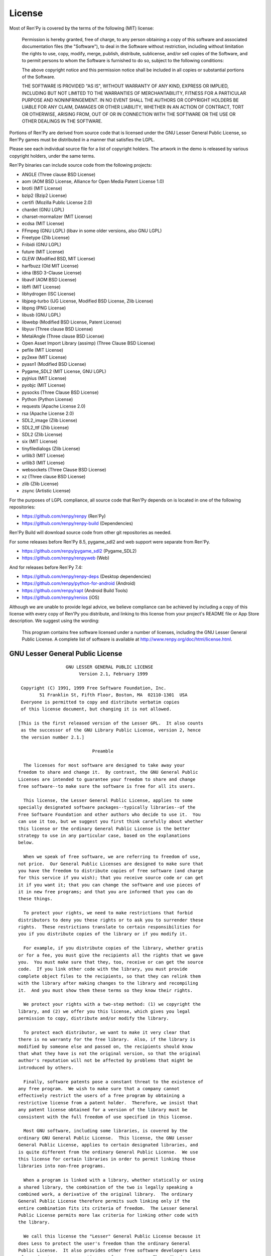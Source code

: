 .. highlight:: none

=======
License
=======

Most of Ren'Py is covered by the terms of the following (MIT) license:

    Permission is hereby granted, free of charge, to any person
    obtaining a copy of this software and associated documentation files
    (the "Software"), to deal in the Software without restriction,
    including without limitation the rights to use, copy, modify, merge,
    publish, distribute, sublicense, and/or sell copies of the Software,
    and to permit persons to whom the Software is furnished to do so,
    subject to the following conditions:

    The above copyright notice and this permission notice shall be
    included in all copies or substantial portions of the Software.

    THE SOFTWARE IS PROVIDED "AS IS", WITHOUT WARRANTY OF ANY KIND,
    EXPRESS OR IMPLIED, INCLUDING BUT NOT LIMITED TO THE WARRANTIES OF
    MERCHANTABILITY, FITNESS FOR A PARTICULAR PURPOSE AND
    NONINFRINGEMENT. IN NO EVENT SHALL THE AUTHORS OR COPYRIGHT HOLDERS BE
    LIABLE FOR ANY CLAIM, DAMAGES OR OTHER LIABILITY, WHETHER IN AN ACTION
    OF CONTRACT, TORT OR OTHERWISE, ARISING FROM, OUT OF OR IN CONNECTION
    WITH THE SOFTWARE OR THE USE OR OTHER DEALINGS IN THE SOFTWARE.

Portions of Ren'Py are derived from source code that is licensed under the
GNU Lesser General Public License, so Ren'Py games must be distributed in a
manner that satisfies the LGPL.

Please see each individual source file for a list of copyright
holders. The artwork in the demo is released by various copyright
holders, under the same terms.

Ren'Py binaries can include source code from the following projects:

* ANGLE (Three clause BSD License)
* aom (AOM BSD License, Alliance for Open Media Patent License 1.0)
* brotli (MIT License)
* bzip2 (Bzip2 License)
* certifi (Mozilla Public License 2.0)
* chardet (GNU LGPL)
* charset-mormalizer (MIT License)
* ecdsa (MIT License)
* FFmpeg (GNU LGPL) (libav in some older versions, also GNU LGPL)
* Freetype (Zlib License)
* Fribidi (GNU LGPL)
* future (MIT License)
* GLEW (Modified BSD, MIT License)
* harfbuzz (Old MIT License)
* idna (BSD 3-Clause License)
* libavif (AOM BSD License)
* libffi (MIT License)
* libhydrogen (ISC License)
* libjpeg-turbo (IJG License, Modified BSD License, Zlib License)
* libpng (PNG License)
* libusb (GNU LGPL)
* libwebp (Modified BSD License, Patent License)
* libyuv (Three clause BSD License)
* MetalAngle (Three clause BSD License)
* Open Asset Import Library (assimp) (Three Clause BSD License)
* pefile (MIT License)
* py2exe (MIT License)
* pyasn1 (Modified BSD License)
* Pygame_SDL2 (MIT License, GNU LGPL)
* pyjnius (MIT License)
* pyobjc (MIT License)
* pysocks (Three Clause BSD License)
* Python (Python License)
* requests (Apache License 2.0)
* rsa (Apache License 2.0)
* SDL2_image (Zlib License)
* SDL2_ttf (Zlib License)
* SDL2 (Zlib License)
* six (MIT License)
* tinyfiledialogs (Zlib License)
* urllib3 (MIT License)
* urllib3 (MIT License)
* websockets (Three Clause BSD License)
* xz (Three clause BSD License)
* zlib (Zlib License)
* zsync (Artistic License)

For the purposes of LGPL compliance, all source code that Ren'Py depends
on is located in one of the following repositories:

* https://github.com/renpy/renpy (Ren'Py)
* https://github.com/renpy/renpy-build (Dependencies)

Ren'Py Build will download source code from other git repositories
as needed.

For some releases before Ren'Py 8.5, pygame_sdl2 and web support were
separate from Ren'Py.

* https://github.com/renpy/pygame_sdl2 (Pygame_SDL2)
* https://github.com/renpy/renpyweb (Web)

And for releases before Ren'Py 7.4:

* https://github.com/renpy/renpy-deps (Desktop dependencies)
* https://github.com/renpy/python-for-android (Android)
* https://github.com/renpy/rapt (Android Build Tools)
* https://github.com/renpy/renios (iOS)

Although we are unable to provide legal advice, we believe compliance can be
achieved by including a copy of this license with every copy of Ren'Py you
distribute, and linking to this license from your project's README file or
App Store description. We suggest using the wording:

    This program contains free software licensed under a number of licenses,
    including the GNU Lesser General Public License. A complete list of software
    is available at http://www.renpy.org/doc/html/license.html.


GNU Lesser General Public License
=================================

::

                   GNU LESSER GENERAL PUBLIC LICENSE
                        Version 2.1, February 1999

  Copyright (C) 1991, 1999 Free Software Foundation, Inc.
         51 Franklin St, Fifth Floor, Boston, MA  02110-1301  USA
  Everyone is permitted to copy and distribute verbatim copies
  of this license document, but changing it is not allowed.

 [This is the first released version of the Lesser GPL.  It also counts
  as the successor of the GNU Library Public License, version 2, hence
  the version number 2.1.]

                             Preamble

   The licenses for most software are designed to take away your
 freedom to share and change it.  By contrast, the GNU General Public
 Licenses are intended to guarantee your freedom to share and change
 free software--to make sure the software is free for all its users.

   This license, the Lesser General Public License, applies to some
 specially designated software packages--typically libraries--of the
 Free Software Foundation and other authors who decide to use it.  You
 can use it too, but we suggest you first think carefully about whether
 this license or the ordinary General Public License is the better
 strategy to use in any particular case, based on the explanations
 below.

   When we speak of free software, we are referring to freedom of use,
 not price.  Our General Public Licenses are designed to make sure that
 you have the freedom to distribute copies of free software (and charge
 for this service if you wish); that you receive source code or can get
 it if you want it; that you can change the software and use pieces of
 it in new free programs; and that you are informed that you can do
 these things.

   To protect your rights, we need to make restrictions that forbid
 distributors to deny you these rights or to ask you to surrender these
 rights.  These restrictions translate to certain responsibilities for
 you if you distribute copies of the library or if you modify it.

   For example, if you distribute copies of the library, whether gratis
 or for a fee, you must give the recipients all the rights that we gave
 you.  You must make sure that they, too, receive or can get the source
 code.  If you link other code with the library, you must provide
 complete object files to the recipients, so that they can relink them
 with the library after making changes to the library and recompiling
 it.  And you must show them these terms so they know their rights.

   We protect your rights with a two-step method: (1) we copyright the
 library, and (2) we offer you this license, which gives you legal
 permission to copy, distribute and/or modify the library.

   To protect each distributor, we want to make it very clear that
 there is no warranty for the free library.  Also, if the library is
 modified by someone else and passed on, the recipients should know
 that what they have is not the original version, so that the original
 author's reputation will not be affected by problems that might be
 introduced by others.

   Finally, software patents pose a constant threat to the existence of
 any free program.  We wish to make sure that a company cannot
 effectively restrict the users of a free program by obtaining a
 restrictive license from a patent holder.  Therefore, we insist that
 any patent license obtained for a version of the library must be
 consistent with the full freedom of use specified in this license.

   Most GNU software, including some libraries, is covered by the
 ordinary GNU General Public License.  This license, the GNU Lesser
 General Public License, applies to certain designated libraries, and
 is quite different from the ordinary General Public License.  We use
 this license for certain libraries in order to permit linking those
 libraries into non-free programs.

   When a program is linked with a library, whether statically or using
 a shared library, the combination of the two is legally speaking a
 combined work, a derivative of the original library.  The ordinary
 General Public License therefore permits such linking only if the
 entire combination fits its criteria of freedom.  The Lesser General
 Public License permits more lax criteria for linking other code with
 the library.

   We call this license the "Lesser" General Public License because it
 does Less to protect the user's freedom than the ordinary General
 Public License.  It also provides other free software developers Less
 of an advantage over competing non-free programs.  These disadvantages
 are the reason we use the ordinary General Public License for many
 libraries.  However, the Lesser license provides advantages in certain
 special circumstances.

   For example, on rare occasions, there may be a special need to
 encourage the widest possible use of a certain library, so that it
 becomes a de-facto standard.  To achieve this, non-free programs must
 be allowed to use the library.  A more frequent case is that a free
 library does the same job as widely used non-free libraries.  In this
 case, there is little to gain by limiting the free library to free
 software only, so we use the Lesser General Public License.

   In other cases, permission to use a particular library in non-free
 programs enables a greater number of people to use a large body of
 free software.  For example, permission to use the GNU C Library in
 non-free programs enables many more people to use the whole GNU
 operating system, as well as its variant, the GNU/Linux operating
 system.

   Although the Lesser General Public License is Less protective of the
 users' freedom, it does ensure that the user of a program that is
 linked with the Library has the freedom and the wherewithal to run
 that program using a modified version of the Library.

   The precise terms and conditions for copying, distribution and
 modification follow.  Pay close attention to the difference between a
 "work based on the library" and a "work that uses the library".  The
 former contains code derived from the library, whereas the latter must
 be combined with the library in order to run.

                   GNU LESSER GENERAL PUBLIC LICENSE
    TERMS AND CONDITIONS FOR COPYING, DISTRIBUTION AND MODIFICATION

   1. This License Agreement applies to any software library or other
 program which contains a notice placed by the copyright holder or
 other authorized party saying it may be distributed under the terms of
 this Lesser General Public License (also called "this License").
 Each licensee is addressed as "you".

   A "library" means a collection of software functions and/or data
 prepared so as to be conveniently linked with application programs
 (which use some of those functions and data) to form executables.

   The "Library", below, refers to any such software library or work
 which has been distributed under these terms.  A "work based on the
 Library" means either the Library or any derivative work under
 copyright law: that is to say, a work containing the Library or a
 portion of it, either verbatim or with modifications and/or translated
 straightforwardly into another language.  (Hereinafter, translation is
 included without limitation in the term "modification".)

   "Source code" for a work means the preferred form of the work for
 making modifications to it.  For a library, complete source code means
 all the source code for all modules it contains, plus any associated
 interface definition files, plus the scripts used to control
 compilation and installation of the library.

   Activities other than copying, distribution and modification are not
 covered by this License; they are outside its scope.  The act of
 running a program using the Library is not restricted, and output from
 such a program is covered only if its contents constitute a work based
 on the Library (independent of the use of the Library in a tool for
 writing it).  Whether that is true depends on what the Library does
 and what the program that uses the Library does.

   1. You may copy and distribute verbatim copies of the Library's
 complete source code as you receive it, in any medium, provided that
 you conspicuously and appropriately publish on each copy an
 appropriate copyright notice and disclaimer of warranty; keep intact
 all the notices that refer to this License and to the absence of any
 warranty; and distribute a copy of this License along with the
 Library.

   You may charge a fee for the physical act of transferring a copy,
 and you may at your option offer warranty protection in exchange for a
 fee.

   1. You may modify your copy or copies of the Library or any portion
 of it, thus forming a work based on the Library, and copy and
 distribute such modifications or work under the terms of Section 1
 above, provided that you also meet all of these conditions:

     a) The modified work must itself be a software library.

     b) You must cause the files modified to carry prominent notices
     stating that you changed the files and the date of any change.

     c) You must cause the whole of the work to be licensed at no
     charge to all third parties under the terms of this License.

     d) If a facility in the modified Library refers to a function or a
     table of data to be supplied by an application program that uses
     the facility, other than as an argument passed when the facility
     is invoked, then you must make a good faith effort to ensure that,
     in the event an application does not supply such function or
     table, the facility still operates, and performs whatever part of
     its purpose remains meaningful.

     (For example, a function in a library to compute square roots has
     a purpose that is entirely well-defined independent of the
     application.  Therefore, Subsection 2d requires that any
     application-supplied function or table used by this function must
     be optional: if the application does not supply it, the square
     root function must still compute square roots.)

 These requirements apply to the modified work as a whole.  If
 identifiable sections of that work are not derived from the Library,
 and can be reasonably considered independent and separate works in
 themselves, then this License, and its terms, do not apply to those
 sections when you distribute them as separate works.  But when you
 distribute the same sections as part of a whole which is a work based
 on the Library, the distribution of the whole must be on the terms of
 this License, whose permissions for other licensees extend to the
 entire whole, and thus to each and every part regardless of who wrote
 it.

 Thus, it is not the intent of this section to claim rights or contest
 your rights to work written entirely by you; rather, the intent is to
 exercise the right to control the distribution of derivative or
 collective works based on the Library.

 In addition, mere aggregation of another work not based on the Library
 with the Library (or with a work based on the Library) on a volume of
 a storage or distribution medium does not bring the other work under
 the scope of this License.

   3. You may opt to apply the terms of the ordinary GNU General Public
 License instead of this License to a given copy of the Library.  To do
 this, you must alter all the notices that refer to this License, so
 that they refer to the ordinary GNU General Public License, version 2,
 instead of to this License.  (If a newer version than version 2 of the
 ordinary GNU General Public License has appeared, then you can specify
 that version instead if you wish.)  Do not make any other change in
 these notices.

   Once this change is made in a given copy, it is irreversible for
 that copy, so the ordinary GNU General Public License applies to all
 subsequent copies and derivative works made from that copy.

   This option is useful when you wish to copy part of the code of
 the Library into a program that is not a library.

   4. You may copy and distribute the Library (or a portion or
 derivative of it, under Section 2) in object code or executable form
 under the terms of Sections 1 and 2 above provided that you accompany
 it with the complete corresponding machine-readable source code, which
 must be distributed under the terms of Sections 1 and 2 above on a
 medium customarily used for software interchange.

   If distribution of object code is made by offering access to copy
 from a designated place, then offering equivalent access to copy the
 source code from the same place satisfies the requirement to
 distribute the source code, even though third parties are not
 compelled to copy the source along with the object code.

   5. A program that contains no derivative of any portion of the
 Library, but is designed to work with the Library by being compiled or
 linked with it, is called a "work that uses the Library".  Such a
 work, in isolation, is not a derivative work of the Library, and
 therefore falls outside the scope of this License.

   However, linking a "work that uses the Library" with the Library
 creates an executable that is a derivative of the Library (because it
 contains portions of the Library), rather than a "work that uses the
 library".  The executable is therefore covered by this License.
 Section 6 states terms for distribution of such executables.

   When a "work that uses the Library" uses material from a header file
 that is part of the Library, the object code for the work may be a
 derivative work of the Library even though the source code is not.
 Whether this is true is especially significant if the work can be
 linked without the Library, or if the work is itself a library.  The
 threshold for this to be true is not precisely defined by law.

   If such an object file uses only numerical parameters, data
 structure layouts and accessors, and small macros and small inline
 functions (ten lines or less in length), then the use of the object
 file is unrestricted, regardless of whether it is legally a derivative
 work.  (Executables containing this object code plus portions of the
 Library will still fall under Section 6.)

   Otherwise, if the work is a derivative of the Library, you may
 distribute the object code for the work under the terms of Section 6.
 Any executables containing that work also fall under Section 6,
 whether or not they are linked directly with the Library itself.

   6. As an exception to the Sections above, you may also combine or
 link a "work that uses the Library" with the Library to produce a
 work containing portions of the Library, and distribute that work
 under terms of your choice, provided that the terms permit
 modification of the work for the customer's own use and reverse
 engineering for debugging such modifications.

   You must give prominent notice with each copy of the work that the
 Library is used in it and that the Library and its use are covered by
 this License.  You must supply a copy of this License.  If the work
 during execution displays copyright notices, you must include the
 copyright notice for the Library among them, as well as a reference
 directing the user to the copy of this License.  Also, you must do one
 of these things:

     a) Accompany the work with the complete corresponding
     machine-readable source code for the Library including whatever
     changes were used in the work (which must be distributed under
     Sections 1 and 2 above); and, if the work is an executable linked
     with the Library, with the complete machine-readable "work that
     uses the Library", as object code and/or source code, so that the
     user can modify the Library and then relink to produce a modified
     executable containing the modified Library.  (It is understood
     that the user who changes the contents of definitions files in the
     Library will not necessarily be able to recompile the application
     to use the modified definitions.)

     b) Use a suitable shared library mechanism for linking with the
     Library.  A suitable mechanism is one that (1) uses at run time a
     copy of the library already present on the user's computer system,
     rather than copying library functions into the executable, and (2)
     will operate properly with a modified version of the library, if
     the user installs one, as long as the modified version is
     interface-compatible with the version that the work was made with.

     c) Accompany the work with a written offer, valid for at least
     three years, to give the same user the materials specified in
     Subsection 6a, above, for a charge no more than the cost of
     performing this distribution.

     d) If distribution of the work is made by offering access to copy
     from a designated place, offer equivalent access to copy the above
     specified materials from the same place.

     e) Verify that the user has already received a copy of these
     materials or that you have already sent this user a copy.

   For an executable, the required form of the "work that uses the
 Library" must include any data and utility programs needed for
 reproducing the executable from it.  However, as a special exception,
 the materials to be distributed need not include anything that is
 normally distributed (in either source or binary form) with the major
 components (compiler, kernel, and so on) of the operating system on
 which the executable runs, unless that component itself accompanies
 the executable.

   It may happen that this requirement contradicts the license
 restrictions of other proprietary libraries that do not normally
 accompany the operating system.  Such a contradiction means you cannot
 use both them and the Library together in an executable that you
 distribute.

   7. You may place library facilities that are a work based on the
 Library side-by-side in a single library together with other library
 facilities not covered by this License, and distribute such a combined
 library, provided that the separate distribution of the work based on
 the Library and of the other library facilities is otherwise
 permitted, and provided that you do these two things:

     a) Accompany the combined library with a copy of the same work
     based on the Library, uncombined with any other library
     facilities.  This must be distributed under the terms of the
     Sections above.

     b) Give prominent notice with the combined library of the fact
     that part of it is a work based on the Library, and explaining
     where to find the accompanying uncombined form of the same work.

   8. You may not copy, modify, sublicense, link with, or distribute
 the Library except as expressly provided under this License.  Any
 attempt otherwise to copy, modify, sublicense, link with, or
 distribute the Library is void, and will automatically terminate your
 rights under this License.  However, parties who have received copies,
 or rights, from you under this License will not have their licenses
 terminated so long as such parties remain in full compliance.

   9. You are not required to accept this License, since you have not
 signed it.  However, nothing else grants you permission to modify or
 distribute the Library or its derivative works.  These actions are
 prohibited by law if you do not accept this License.  Therefore, by
 modifying or distributing the Library (or any work based on the
 Library), you indicate your acceptance of this License to do so, and
 all its terms and conditions for copying, distributing or modifying
 the Library or works based on it.

   10. Each time you redistribute the Library (or any work based on the
 Library), the recipient automatically receives a license from the
 original licensor to copy, distribute, link with or modify the Library
 subject to these terms and conditions.  You may not impose any further
 restrictions on the recipients' exercise of the rights granted herein.
 You are not responsible for enforcing compliance by third parties with
 this License.

   11. If, as a consequence of a court judgment or allegation of patent
 infringement or for any other reason (not limited to patent issues),
 conditions are imposed on you (whether by court order, agreement or
 otherwise) that contradict the conditions of this License, they do not
 excuse you from the conditions of this License.  If you cannot
 distribute so as to satisfy simultaneously your obligations under this
 License and any other pertinent obligations, then as a consequence you
 may not distribute the Library at all.  For example, if a patent
 license would not permit royalty-free redistribution of the Library by
 all those who receive copies directly or indirectly through you, then
 the only way you could satisfy both it and this License would be to
 refrain entirely from distribution of the Library.

 If any portion of this section is held invalid or unenforceable under
 any particular circumstance, the balance of the section is intended to
 apply, and the section as a whole is intended to apply in other
 circumstances.

 It is not the purpose of this section to induce you to infringe any
 patents or other property right claims or to contest validity of any
 such claims; this section has the sole purpose of protecting the
 integrity of the free software distribution system which is
 implemented by public license practices.  Many people have made
 generous contributions to the wide range of software distributed
 through that system in reliance on consistent application of that
 system; it is up to the author/donor to decide if he or she is willing
 to distribute software through any other system and a licensee cannot
 impose that choice.

 This section is intended to make thoroughly clear what is believed to
 be a consequence of the rest of this License.

   12. If the distribution and/or use of the Library is restricted in
 certain countries either by patents or by copyrighted interfaces, the
 original copyright holder who places the Library under this License
 may add an explicit geographical distribution limitation excluding those
 countries, so that distribution is permitted only in or among
 countries not thus excluded.  In such case, this License incorporates
 the limitation as if written in the body of this License.

   13. The Free Software Foundation may publish revised and/or new
 versions of the Lesser General Public License from time to time.
 Such new versions will be similar in spirit to the present version,
 but may differ in detail to address new problems or concerns.

 Each version is given a distinguishing version number.  If the Library
 specifies a version number of this License which applies to it and
 "any later version", you have the option of following the terms and
 conditions either of that version or of any later version published by
 the Free Software Foundation.  If the Library does not specify a
 license version number, you may choose any version ever published by
 the Free Software Foundation.

   14. If you wish to incorporate parts of the Library into other free
 programs whose distribution conditions are incompatible with these,
 write to the author to ask for permission.  For software which is
 copyrighted by the Free Software Foundation, write to the Free
 Software Foundation; we sometimes make exceptions for this.  Our
 decision will be guided by the two goals of preserving the free status
 of all derivatives of our free software and of promoting the sharing
 and reuse of software generally.

                             NO WARRANTY

   15. BECAUSE THE LIBRARY IS LICENSED FREE OF CHARGE, THERE IS NO
 WARRANTY FOR THE LIBRARY, TO THE EXTENT PERMITTED BY APPLICABLE LAW.
 EXCEPT WHEN OTHERWISE STATED IN WRITING THE COPYRIGHT HOLDERS AND/OR
 OTHER PARTIES PROVIDE THE LIBRARY "AS IS" WITHOUT WARRANTY OF ANY
 KIND, EITHER EXPRESSED OR IMPLIED, INCLUDING, BUT NOT LIMITED TO, THE
 IMPLIED WARRANTIES OF MERCHANTABILITY AND FITNESS FOR A PARTICULAR
 PURPOSE.  THE ENTIRE RISK AS TO THE QUALITY AND PERFORMANCE OF THE
 LIBRARY IS WITH YOU.  SHOULD THE LIBRARY PROVE DEFECTIVE, YOU ASSUME
 THE COST OF ALL NECESSARY SERVICING, REPAIR OR CORRECTION.

   16. IN NO EVENT UNLESS REQUIRED BY APPLICABLE LAW OR AGREED TO IN
 WRITING WILL ANY COPYRIGHT HOLDER, OR ANY OTHER PARTY WHO MAY MODIFY
 AND/OR REDISTRIBUTE THE LIBRARY AS PERMITTED ABOVE, BE LIABLE TO YOU
 FOR DAMAGES, INCLUDING ANY GENERAL, SPECIAL, INCIDENTAL OR
 CONSEQUENTIAL DAMAGES ARISING OUT OF THE USE OR INABILITY TO USE THE
 LIBRARY (INCLUDING BUT NOT LIMITED TO LOSS OF DATA OR DATA BEING
 RENDERED INACCURATE OR LOSSES SUSTAINED BY YOU OR THIRD PARTIES OR A
 FAILURE OF THE LIBRARY TO OPERATE WITH ANY OTHER SOFTWARE), EVEN IF
 SUCH HOLDER OR OTHER PARTY HAS BEEN ADVISED OF THE POSSIBILITY OF SUCH
 DAMAGES.

                      END OF TERMS AND CONDITIONS

            How to Apply These Terms to Your New Libraries

   If you develop a new library, and you want it to be of the greatest
 possible use to the public, we recommend making it free software that
 everyone can redistribute and change.  You can do so by permitting
 redistribution under these terms (or, alternatively, under the terms
 of the ordinary General Public License).

   To apply these terms, attach the following notices to the library.
 It is safest to attach them to the start of each source file to most
 effectively convey the exclusion of warranty; and each file should
 have at least the "copyright" line and a pointer to where the full
 notice is found.


     <one line to give the library's name and a brief idea of what it does.>
     Copyright (C) <year>  <name of author>

     This library is free software; you can redistribute it and/or
     modify it under the terms of the GNU Lesser General Public
     License as published by the Free Software Foundation; either
     version 2.1 of the License, or (at your option) any later version.

     This library is distributed in the hope that it will be useful,
     but WITHOUT ANY WARRANTY; without even the implied warranty of
     MERCHANTABILITY or FITNESS FOR A PARTICULAR PURPOSE.  See the GNU
     Lesser General Public License for more details.

     You should have received a copy of the GNU Lesser General Public
     License along with this library; if not, write to the Free Software
     Foundation, Inc., 51 Franklin St, Fifth Floor, Boston, MA  02110-1301  USA

 Also add information on how to contact you by electronic and paper mail.

 You should also get your employer (if you work as a programmer) or
 your school, if any, to sign a "copyright disclaimer" for the library,
 if necessary.  Here is a sample; alter the names:

   Yoyodyne, Inc., hereby disclaims all copyright interest in the
   library `Frob' (a library for tweaking knobs) written by James
   Random Hacker.

   <signature of Ty Coon>, 1 April 1990
   Ty Coon, President of Vice

 That's all there is to it!


Python License
==============

::

 1. This LICENSE AGREEMENT is between the Python Software Foundation
 ("PSF"), and the Individual or Organization ("Licensee") accessing and
 otherwise using Python 2.3 software in source or binary form and its
 associated documentation.

 2. Subject to the terms and conditions of this License Agreement, PSF
 hereby grants Licensee a nonexclusive, royalty-free, world-wide
 license to reproduce, analyze, test, perform and/or display publicly,
 prepare derivative works, distribute, and otherwise use Python 2.3
 alone or in any derivative version, provided, however, that PSF's
 License Agreement and PSF's notice of copyright, i.e., "Copyright (c)
 2001, 2002 Python Software Foundation; All Rights Reserved" are
 retained in Python 2.3 alone or in any derivative version prepared by
 Licensee.

 3. In the event Licensee prepares a derivative work that is based on
 or incorporates Python 2.3 or any part thereof, and wants to make
 the derivative work available to others as provided herein, then
 Licensee hereby agrees to include in any such work a brief summary of
 the changes made to Python 2.3.

 4. PSF is making Python 2.3 available to Licensee on an "AS IS"
 basis.  PSF MAKES NO REPRESENTATIONS OR WARRANTIES, EXPRESS OR
 IMPLIED.  BY WAY OF EXAMPLE, BUT NOT LIMITATION, PSF MAKES NO AND
 DISCLAIMS ANY REPRESENTATION OR WARRANTY OF MERCHANTABILITY OR FITNESS
 FOR ANY PARTICULAR PURPOSE OR THAT THE USE OF PYTHON 2.3 WILL NOT
 INFRINGE ANY THIRD PARTY RIGHTS.

 5. PSF SHALL NOT BE LIABLE TO LICENSEE OR ANY OTHER USERS OF PYTHON
 2.3 FOR ANY INCIDENTAL, SPECIAL, OR CONSEQUENTIAL DAMAGES OR LOSS AS
 A RESULT OF MODIFYING, DISTRIBUTING, OR OTHERWISE USING PYTHON 2.3,
 OR ANY DERIVATIVE THEREOF, EVEN IF ADVISED OF THE POSSIBILITY THEREOF.

 6. This License Agreement will automatically terminate upon a material
 breach of its terms and conditions.

 7. Nothing in this License Agreement shall be deemed to create any
 relationship of agency, partnership, or joint venture between PSF and
 Licensee.  This License Agreement does not grant permission to use PSF
 trademarks or trade name in a trademark sense to endorse or promote
 products or services of Licensee, or any third party.

 8. By copying, installing or otherwise using Python 2.3, Licensee
 agrees to be bound by the terms and conditions of this License
 Agreement.

Jpeg License
============

::

 In plain English:

 1. We don't promise that this software works.  (But if you find any bugs,
    please let us know!)
 2. You can use this software for whatever you want.  You don't have to pay us.
 3. You may not pretend that you wrote this software.  If you use it in a
    program, you must acknowledge somewhere in your documentation that
    you've used the IJG code.

 In legalese:

 The authors make NO WARRANTY or representation, either express or implied,
 with respect to this software, its quality, accuracy, merchantability, or
 fitness for a particular purpose.  This software is provided "AS IS", and you,
 its user, assume the entire risk as to its quality and accuracy.

 This software is copyright (C) 1991-1998, Thomas G. Lane.
 All Rights Reserved except as specified below.

 Permission is hereby granted to use, copy, modify, and distribute this
 software (or portions thereof) for any purpose, without fee, subject to these
 conditions:
 (1) If any part of the source code for this software is distributed, then this
 README file must be included, with this copyright and no-warranty notice
 unaltered; and any additions, deletions, or changes to the original files
 must be clearly indicated in accompanying documentation.
 (2) If only executable code is distributed, then the accompanying
 documentation must state that "this software is based in part on the work of
 the Independent JPEG Group".
 (3) Permission for use of this software is granted only if the user accepts
 full responsibility for any undesirable consequences; the authors accept
 NO LIABILITY for damages of any kind.

 These conditions apply to any software derived from or based on the IJG code,
 not just to the unmodified library.  If you use our work, you ought to
 acknowledge us.

 Permission is NOT granted for the use of any IJG author's name or company name
 in advertising or publicity relating to this software or products derived from
 it.  This software may be referred to only as "the Independent JPEG Group's
 software".

 We specifically permit and encourage the use of this software as the basis of
 commercial products, provided that all warranty or liability claims are
 assumed by the product vendor.


PNG License
===========

::

 The PNG Reference Library is supplied "AS IS".  The Contributing Authors
 and Group 42, Inc. disclaim all warranties, expressed or implied,
 including, without limitation, the warranties of merchantability and of
 fitness for any purpose.  The Contributing Authors and Group 42, Inc.
 assume no liability for direct, indirect, incidental, special, exemplary,
 or consequential damages, which may result from the use of the PNG
 Reference Library, even if advised of the possibility of such damage.

 Permission is hereby granted to use, copy, modify, and distribute this
 source code, or portions hereof, for any purpose, without fee, subject
 to the following restrictions:

 1. The origin of this source code must not be misrepresented.

 2. Altered versions must be plainly marked as such and must not
    be misrepresented as being the original source.

 3. This Copyright notice may not be removed or altered from any
    source or altered source distribution.

 The Contributing Authors and Group 42, Inc. specifically permit, without
 fee, and encourage the use of this source code as a component to
 supporting the PNG file format in commercial products.  If you use this
 source code in a product, acknowledgment is not required but would be
 appreciated.

Zlib License
============

::

  This software is provided 'as-is', without any express or implied
  warranty.  In no event will the authors be held liable for any damages
  arising from the use of this software.

  Permission is granted to anyone to use this software for any purpose,
  including commercial applications, and to alter it and redistribute it
  freely, subject to the following restrictions:

  1. The origin of this software must not be misrepresented; you must not
     claim that you wrote the original software. If you use this software
     in a product, an acknowledgment in the product documentation would be
     appreciated but is not required.
  2. Altered source versions must be plainly marked as such, and must not be
     misrepresented as being the original software.
  3. This notice may not be removed or altered from any source distribution.


Bzip2 License
=============

::

 This program, "bzip2", the associated library "libbzip2", and all
 documentation, are copyright (C) 1996-2005 Julian R Seward.  All
 rights reserved.

 Redistribution and use in source and binary forms, with or without
 modification, are permitted provided that the following conditions
 are met:

 1. Redistributions of source code must retain the above copyright
    notice, this list of conditions and the following disclaimer.

 2. The origin of this software must not be misrepresented; you must
    not claim that you wrote the original software.  If you use this
    software in a product, an acknowledgment in the product
    documentation would be appreciated but is not required.

 3. Altered source versions must be plainly marked as such, and must
    not be misrepresented as being the original software.

 4. The name of the author may not be used to endorse or promote
    products derived from this software without specific prior written
    permission.

 THIS SOFTWARE IS PROVIDED BY THE AUTHOR ''AS IS'' AND ANY EXPRESS
 OR IMPLIED WARRANTIES, INCLUDING, BUT NOT LIMITED TO, THE IMPLIED
 WARRANTIES OF MERCHANTABILITY AND FITNESS FOR A PARTICULAR PURPOSE
 ARE DISCLAIMED.  IN NO EVENT SHALL THE AUTHOR BE LIABLE FOR ANY
 DIRECT, INDIRECT, INCIDENTAL, SPECIAL, EXEMPLARY, OR CONSEQUENTIAL
 DAMAGES (INCLUDING, BUT NOT LIMITED TO, PROCUREMENT OF SUBSTITUTE
 GOODS OR SERVICES; LOSS OF USE, DATA, OR PROFITS; OR BUSINESS
 INTERRUPTION) HOWEVER CAUSED AND ON ANY THEORY OF LIABILITY,
 WHETHER IN CONTRACT, STRICT LIABILITY, OR TORT (INCLUDING
 NEGLIGENCE OR OTHERWISE) ARISING IN ANY WAY OUT OF THE USE OF THIS
 SOFTWARE, EVEN IF ADVISED OF THE POSSIBILITY OF SUCH DAMAGE.

Modified BSD License
====================

::

 Redistribution and use in source and binary forms, with or without
 modification, are permitted provided that the following conditions are met:

 * Redistributions of source code must retain the above copyright notice,
   this list of conditions and the following disclaimer.
 * Redistributions in binary form must reproduce the above copyright notice,
   this list of conditions and the following disclaimer in the documentation
   and/or other materials provided with the distribution.
 * The name of the author may be used to endorse or promote products
   derived from this software without specific prior written permission.

 THIS SOFTWARE IS PROVIDED BY THE COPYRIGHT HOLDERS AND CONTRIBUTORS "AS IS"
 AND ANY EXPRESS OR IMPLIED WARRANTIES, INCLUDING, BUT NOT LIMITED TO, THE
 IMPLIED WARRANTIES OF MERCHANTABILITY AND FITNESS FOR A PARTICULAR PURPOSE
 ARE DISCLAIMED. IN NO EVENT SHALL THE COPYRIGHT OWNER OR CONTRIBUTORS BE
 LIABLE FOR ANY DIRECT, INDIRECT, INCIDENTAL, SPECIAL, EXEMPLARY, OR
 CONSEQUENTIAL DAMAGES (INCLUDING, BUT NOT LIMITED TO, PROCUREMENT OF
 SUBSTITUTE GOODS OR SERVICES; LOSS OF USE, DATA, OR PROFITS; OR BUSINESS
 INTERRUPTION) HOWEVER CAUSED AND ON ANY THEORY OF LIABILITY, WHETHER IN
 CONTRACT, STRICT LIABILITY, OR TORT (INCLUDING NEGLIGENCE OR OTHERWISE)
 ARISING IN ANY WAY OUT OF THE USE OF THIS SOFTWARE, EVEN IF ADVISED OF
 THE POSSIBILITY OF SUCH DAMAGE.


Artistic License
================

::

                              The Artistic License
                          Version 2.0beta4, October 2000

                          Copyright (C) 2000, Larry Wall.
         Everyone is permitted to copy and distribute verbatim copies
          of this license document, but changing it is not allowed.

                                   Preamble

 This copyright license states the terms under which a given free
 software Package may be copied, modified and/or redistributed, while the
 Originator(s) maintain some artistic control over the future development
 of that Package (at least as much artistic control as can be given under
 copyright law while still making the Package open source and free software).

 This license is bound by copyright law, and thus it legally applies only
 to works which the copyright holder has permitted copying, distribution
 or modification under the terms of the Artistic License, Version 2.0.

 You are reminded that You are always permitted to make arrangements
 wholly outside of a given copyright license directly with the copyright
 holder(s) of a given Package. If the terms of this license impede your
 ability to make full use of the Package, You are encouraged to contact
 the copyright holder(s) and seek a different licensing arrangement.

                                 Definitions

 "Package" refers to the collection of files distributed by the
 Originator(s), and derivatives of that collection of files created
 through textual modification.

 "Standard Version" refers to the Package if it has not been modified, or
 has been modified only in ways suggested by the Originator(s).

 "Modified Version" refers to the Package, if it has been changed by You
 via textual modification of the source code, and such changes were not
 suggested by the Originator(s).

 "Originator" refers to the author(s) and/or copyright holder(s) of the
 Standard Version of the Package.

 "You" and "Your" refers to any person who would like to copy,
 distribute, or modify the Package.

 "Distribution Fee" is any fee that You charge for providing a copy of
 this Package to another party. It does not refer to licensing fees.

 "Freely Available" means that:

        (a) no fee is charged for the right to use the item (though a
            Distribution Fee may be charged).

        (b) recipients of the item may redistribute it under the same
            conditions they received it.

        (c) If the item is a binary, object code, bytecode, the complete
            corresponding machine-readable source code is included with the
            item.


          Permission for Use and Modification Without Redistribution

   (1) You are permitted to use the Standard Version and create and use
       Modified Versions for any purpose without restriction, provided that
       you do not redistribute the Modified Version to others outside of your
       company or organization.


            Permissions for Redistribution of the Standard Version

   (2) You may make available verbatim copies of the source code of the
       Standard Version of this Package in any medium without restriction,
       either gratis or for a Distribution Fee, provided that you duplicate
       all of the original copyright notices and associated disclaimers.  At
       Your discretion, such verbatim copies may or may not include compiled
       bytecode, object code or binary versions of the corresponding source
       code in the same medium.

   (3) You may apply any bug fixes, portability changes, and other
       modifications made available from any of the Originator(s).  The
       resulting modified Package will still be considered the Standard
       Version, and may be copied, modified and redistributed under the terms
       of the original license of the Standard Version as if it were the
       Standard Version.


  Permissions for Redistribution of Modified Versions of the Package as Source

   (4) You may modify your copy of the source code of this Package in any way
       and distribute that Modified Version (either gratis or for a
       Distribution Fee, and with or without a corresponding binary, bytecode
       or object code version of the Modified Version) provided that You
       clearly indicate what changes You made to the Package, and provided
       that You do at least ONE of the following:

        (a) make the Modified Version available to the Originator(s) of the
            Standard Version, under the exact license of the Standard
            Version, so that the Originator(s) may include your modifications
            into the Standard Version (at their discretion).

        (b) modify any installation scripts and procedures so that
            installation of the Modified Version will never conflict with an
            installation of the Standard Version, include for each program
            installed by the Modified Version clear documentation describing
            how it differs from the Standard Version, and rename your
            Modified Version so that the name is substantially different from
            the Standard Version.

        (c) permit and encourage anyone who receives a copy of the Modified
            Version permission to make your modifications Freely Available in
            some specific way.

       If Your Modified Version is in turn derived from a Modified Version
       made by a third party, then You are still required to ensure that Your
       Modified Version complies with the requirements of this license.


       Permissions for Redistribution of Non-Source Versions of Package

   (5) You may distribute binary, object code, bytecode or other non-source
       versions of the Standard Version of the Package, provided that you
       include complete instructions on where to get the source code of the
       Standard Version.  Such instructions must be valid at the time of Your
       distribution.  If these instructions, at any time while You are
       carrying our such distribution, become invalid, you must provide new
       instructions on demand or cease further distribution.  If You cease
       distribution within thirty days after You become aware that the
       instructions are invalid, then You do not forfeit any of Your rights
       under this license.

   (6) You may distribute binary, object code, bytecode or other non-source
       versions of a Modified Version provided that You do at least ONE of
       the following:

        (a) include a copy of the corresponding source code for the Modified
            Version under the terms indicated in (4).

        (b) ensure that the installation of Your non-source Modified Version
            does not conflict in any way with an installation of the Standard
            Version, include for each program installed by the Modified
            Version clear documentation describing how it differs from the
            Standard Version, and rename your Modified Version so that the
            name is substantially different from the Standard Version.

        (c) ensure that the Modified Version includes notification of the
            changes made from the Standard Version, and offer to provide
            machine-readable source code (under a license that permits making
            that source code Freely Available) of the Modified Version via
            mail order.


         Permissions for Inclusion of the Package in Aggregate Works

   (7) You may aggregate this Package (either the Standard Version or
       Modified Version) with other packages and distribute the resulting
       aggregation provided that You do not charge a licensing fee for the
       Package.  Distribution Fees are permitted, and licensing fees for
       other packages in the aggregation are permitted.  Your permission to
       distribute Standard or Modified Versions of the Package is still
       subject to the other terms set forth in other sections of this
       license.

   (8) In addition to the permissions given elsewhere by this license, You
       are also permitted to link Modified and Standard Versions of this
       Package with other works and distribute the result without
       restriction, provided You have produced binary program(s) that do not
       overtly expose the interfaces of the Package.  This includes
       permission to embed the Package in a larger work of your own without
       exposing a direct interface to the Package.  This also includes
       permission to build stand-alone binary or bytecode versions of your
       scripts that require the Package, but do not otherwise give the casual
       user direct access to the Package itself.


         Items That are Never Considered Part of a Modified Version Package

   (9) Works (including, but not limited to, subroutines and scripts) that
       you have linked or aggregated with the Package that merely extend or
       make use of the Package, but are not intended to cause the Package to
       operate differently from the Standard Version, do not, by themselves,
       cause the Package to be a Modified Version.  In addition, such works
       are not considered parts of the Package itself, and are not bound by
       the terms of the Package's license.


               Acceptance of License and Disclaimer of Warranty

  (10) You are not required to accept this License, since you have not signed
       it.  However, nothing else grants you permission to copy, modify or
       distribute the Standard or Modified Versions of the Package.  These
       actions are prohibited by copyright law if you do not accept this
       License.  Therefore, by copying, modifying or distributing Standard
       and Modified Versions of the Package, you indicate your acceptance of
       the license of the Package.


  (11) Disclaimer of Warranty:

        THIS SOFTWARE IS PROVIDED BY THE COPYRIGHT HOLDERS AND CONTRIBUTORS
        "AS IS" AND ANY EXPRESS OR IMPLIED WARRANTIES, INCLUDING, BUT NOT
        LIMITED TO, THE IMPLIED WARRANTIES OF MERCHANTABILITY AND FITNESS FOR
        A PARTICULAR PURPOSE ARE DISCLAIMED.  IN NO EVENT UNLESS REQUIRED BY
        LAW OR AGREED TO IN WRITING WILL ANY COPYRIGHT HOLDER OR CONTRIBUTOR
        BE LIABLE FOR ANY DIRECT, INDIRECT, INCIDENTAL, SPECIAL, EXEMPLARY,
        OR CONSEQUENTIAL DAMAGES (INCLUDING, BUT NOT LIMITED TO, PROCUREMENT
        OF SUBSTITUTE GOODS OR SERVICES; LOSS OF USE, DATA, PROFITS; OR
        BUSINESS INTERRUPTION) HOWEVER CAUSED AND ON ANY THEORY OF LIABILITY,
        WHETHER IN CONTRACT, STRICT LIABILITY, OR TORT (INCLUDING NEGLIGENCE
        OR OTHERWISE) ARISING IN ANY WAY OUT OF THE USE OF THIS SOFTWARE,
        EVEN IF ADVISED OF THE POSSIBILITY OF SUCH DAMAGE.

Apache License 2.0
------------------

::

                                 Apache License
                           Version 2.0, January 2004
                        http://www.apache.org/licenses/

   TERMS AND CONDITIONS FOR USE, REPRODUCTION, AND DISTRIBUTION

   1. Definitions.

      "License" shall mean the terms and conditions for use, reproduction,
      and distribution as defined by Sections 1 through 9 of this document.

      "Licensor" shall mean the copyright owner or entity authorized by
      the copyright owner that is granting the License.

      "Legal Entity" shall mean the union of the acting entity and all
      other entities that control, are controlled by, or are under common
      control with that entity. For the purposes of this definition,
      "control" means (i) the power, direct or indirect, to cause the
      direction or management of such entity, whether by contract or
      otherwise, or (ii) ownership of fifty percent (50%) or more of the
      outstanding shares, or (iii) beneficial ownership of such entity.

      "You" (or "Your") shall mean an individual or Legal Entity
      exercising permissions granted by this License.

      "Source" form shall mean the preferred form for making modifications,
      including but not limited to software source code, documentation
      source, and configuration files.

      "Object" form shall mean any form resulting from mechanical
      transformation or translation of a Source form, including but
      not limited to compiled object code, generated documentation,
      and conversions to other media types.

      "Work" shall mean the work of authorship, whether in Source or
      Object form, made available under the License, as indicated by a
      copyright notice that is included in or attached to the work
      (an example is provided in the Appendix below).

      "Derivative Works" shall mean any work, whether in Source or Object
      form, that is based on (or derived from) the Work and for which the
      editorial revisions, annotations, elaborations, or other modifications
      represent, as a whole, an original work of authorship. For the purposes
      of this License, Derivative Works shall not include works that remain
      separable from, or merely link (or bind by name) to the interfaces of,
      the Work and Derivative Works thereof.

      "Contribution" shall mean any work of authorship, including
      the original version of the Work and any modifications or additions
      to that Work or Derivative Works thereof, that is intentionally
      submitted to Licensor for inclusion in the Work by the copyright owner
      or by an individual or Legal Entity authorized to submit on behalf of
      the copyright owner. For the purposes of this definition, "submitted"
      means any form of electronic, verbal, or written communication sent
      to the Licensor or its representatives, including but not limited to
      communication on electronic mailing lists, source code control systems,
      and issue tracking systems that are managed by, or on behalf of, the
      Licensor for the purpose of discussing and improving the Work, but
      excluding communication that is conspicuously marked or otherwise
      designated in writing by the copyright owner as "Not a Contribution."

      "Contributor" shall mean Licensor and any individual or Legal Entity
      on behalf of whom a Contribution has been received by Licensor and
      subsequently incorporated within the Work.

   2. Grant of Copyright License. Subject to the terms and conditions of
      this License, each Contributor hereby grants to You a perpetual,
      worldwide, non-exclusive, no-charge, royalty-free, irrevocable
      copyright license to reproduce, prepare Derivative Works of,
      publicly display, publicly perform, sublicense, and distribute the
      Work and such Derivative Works in Source or Object form.

   3. Grant of Patent License. Subject to the terms and conditions of
      this License, each Contributor hereby grants to You a perpetual,
      worldwide, non-exclusive, no-charge, royalty-free, irrevocable
      (except as stated in this section) patent license to make, have made,
      use, offer to sell, sell, import, and otherwise transfer the Work,
      where such license applies only to those patent claims licensable
      by such Contributor that are necessarily infringed by their
      Contribution(s) alone or by combination of their Contribution(s)
      with the Work to which such Contribution(s) was submitted. If You
      institute patent litigation against any entity (including a
      cross-claim or counterclaim in a lawsuit) alleging that the Work
      or a Contribution incorporated within the Work constitutes direct
      or contributory patent infringement, then any patent licenses
      granted to You under this License for that Work shall terminate
      as of the date such litigation is filed.

   4. Redistribution. You may reproduce and distribute copies of the
      Work or Derivative Works thereof in any medium, with or without
      modifications, and in Source or Object form, provided that You
      meet the following conditions:

      (a) You must give any other recipients of the Work or
          Derivative Works a copy of this License; and

      (b) You must cause any modified files to carry prominent notices
          stating that You changed the files; and

      (c) You must retain, in the Source form of any Derivative Works
          that You distribute, all copyright, patent, trademark, and
          attribution notices from the Source form of the Work,
          excluding those notices that do not pertain to any part of
          the Derivative Works; and

      (d) If the Work includes a "NOTICE" text file as part of its
          distribution, then any Derivative Works that You distribute must
          include a readable copy of the attribution notices contained
          within such NOTICE file, excluding those notices that do not
          pertain to any part of the Derivative Works, in at least one
          of the following places: within a NOTICE text file distributed
          as part of the Derivative Works; within the Source form or
          documentation, if provided along with the Derivative Works; or,
          within a display generated by the Derivative Works, if and
          wherever such third-party notices normally appear. The contents
          of the NOTICE file are for informational purposes only and
          do not modify the License. You may add Your own attribution
          notices within Derivative Works that You distribute, alongside
          or as an addendum to the NOTICE text from the Work, provided
          that such additional attribution notices cannot be construed
          as modifying the License.

      You may add Your own copyright statement to Your modifications and
      may provide additional or different license terms and conditions
      for use, reproduction, or distribution of Your modifications, or
      for any such Derivative Works as a whole, provided Your use,
      reproduction, and distribution of the Work otherwise complies with
      the conditions stated in this License.

   5. Submission of Contributions. Unless You explicitly state otherwise,
      any Contribution intentionally submitted for inclusion in the Work
      by You to the Licensor shall be under the terms and conditions of
      this License, without any additional terms or conditions.
      Notwithstanding the above, nothing herein shall supersede or modify
      the terms of any separate license agreement you may have executed
      with Licensor regarding such Contributions.

   6. Trademarks. This License does not grant permission to use the trade
      names, trademarks, service marks, or product names of the Licensor,
      except as required for reasonable and customary use in describing the
      origin of the Work and reproducing the content of the NOTICE file.

   7. Disclaimer of Warranty. Unless required by applicable law or
      agreed to in writing, Licensor provides the Work (and each
      Contributor provides its Contributions) on an "AS IS" BASIS,
      WITHOUT WARRANTIES OR CONDITIONS OF ANY KIND, either express or
      implied, including, without limitation, any warranties or conditions
      of TITLE, NON-INFRINGEMENT, MERCHANTABILITY, or FITNESS FOR A
      PARTICULAR PURPOSE. You are solely responsible for determining the
      appropriateness of using or redistributing the Work and assume any
      risks associated with Your exercise of permissions under this License.

   8. Limitation of Liability. In no event and under no legal theory,
      whether in tort (including negligence), contract, or otherwise,
      unless required by applicable law (such as deliberate and grossly
      negligent acts) or agreed to in writing, shall any Contributor be
      liable to You for damages, including any direct, indirect, special,
      incidental, or consequential damages of any character arising as a
      result of this License or out of the use or inability to use the
      Work (including but not limited to damages for loss of goodwill,
      work stoppage, computer failure or malfunction, or any and all
      other commercial damages or losses), even if such Contributor
      has been advised of the possibility of such damages.

   9. Accepting Warranty or Additional Liability. While redistributing
      the Work or Derivative Works thereof, You may choose to offer,
      and charge a fee for, acceptance of support, warranty, indemnity,
      or other liability obligations and/or rights consistent with this
      License. However, in accepting such obligations, You may act only
      on Your own behalf and on Your sole responsibility, not on behalf
      of any other Contributor, and only if You agree to indemnify,
      defend, and hold each Contributor harmless for any liability
      incurred by, or claims asserted against, such Contributor by reason
      of your accepting any such warranty or additional liability.

   END OF TERMS AND CONDITIONS

   APPENDIX: How to apply the Apache License to your work.

      To apply the Apache License to your work, attach the following
      boilerplate notice, with the fields enclosed by brackets "[]"
      replaced with your own identifying information. (Don't include
      the brackets!)  The text should be enclosed in the appropriate
      comment syntax for the file format. We also recommend that a
      file or class name and description of purpose be included on the
      same "printed page" as the copyright notice for easier
      identification within third-party archives.

   Copyright [yyyy] [name of copyright owner]

   Licensed under the Apache License, Version 2.0 (the "License");
   you may not use this file except in compliance with the License.
   You may obtain a copy of the License at

       http://www.apache.org/licenses/LICENSE-2.0

Mozilla Public License 2.0
--------------------------

::

    Mozilla Public License Version 2.0
    ==================================

    1. Definitions
    --------------

    1.1. "Contributor"
        means each individual or legal entity that creates, contributes to
        the creation of, or owns Covered Software.

    1.2. "Contributor Version"
        means the combination of the Contributions of others (if any) used
        by a Contributor and that particular Contributor's Contribution.

    1.3. "Contribution"
        means Covered Software of a particular Contributor.

    1.4. "Covered Software"
        means Source Code Form to which the initial Contributor has attached
        the notice in Exhibit A, the Executable Form of such Source Code
        Form, and Modifications of such Source Code Form, in each case
        including portions thereof.

    1.5. "Incompatible With Secondary Licenses"
        means

        (a) that the initial Contributor has attached the notice described
            in Exhibit B to the Covered Software; or

        (b) that the Covered Software was made available under the terms of
            version 1.1 or earlier of the License, but not also under the
            terms of a Secondary License.

    1.6. "Executable Form"
        means any form of the work other than Source Code Form.

    1.7. "Larger Work"
        means a work that combines Covered Software with other material, in
        a separate file or files, that is not Covered Software.

    1.8. "License"
        means this document.

    1.9. "Licensable"
        means having the right to grant, to the maximum extent possible,
        whether at the time of the initial grant or subsequently, any and
        all of the rights conveyed by this License.

    1.10. "Modifications"
        means any of the following:

        (a) any file in Source Code Form that results from an addition to,
            deletion from, or modification of the contents of Covered
            Software; or

        (b) any new file in Source Code Form that contains any Covered
            Software.

    1.11. "Patent Claims" of a Contributor
        means any patent claim(s), including without limitation, method,
        process, and apparatus claims, in any patent Licensable by such
        Contributor that would be infringed, but for the grant of the
        License, by the making, using, selling, offering for sale, having
        made, import, or transfer of either its Contributions or its
        Contributor Version.

    1.12. "Secondary License"
        means either the GNU General Public License, Version 2.0, the GNU
        Lesser General Public License, Version 2.1, the GNU Affero General
        Public License, Version 3.0, or any later versions of those
        licenses.

    1.13. "Source Code Form"
        means the form of the work preferred for making modifications.

    1.14. "You" (or "Your")
        means an individual or a legal entity exercising rights under this
        License. For legal entities, "You" includes any entity that
        controls, is controlled by, or is under common control with You. For
        purposes of this definition, "control" means (a) the power, direct
        or indirect, to cause the direction or management of such entity,
        whether by contract or otherwise, or (b) ownership of more than
        fifty percent (50%) of the outstanding shares or beneficial
        ownership of such entity.

    2. License Grants and Conditions
    --------------------------------

    2.1. Grants

    Each Contributor hereby grants You a world-wide, royalty-free,
    non-exclusive license:

    (a) under intellectual property rights (other than patent or trademark)
        Licensable by such Contributor to use, reproduce, make available,
        modify, display, perform, distribute, and otherwise exploit its
        Contributions, either on an unmodified basis, with Modifications, or
        as part of a Larger Work; and

    (b) under Patent Claims of such Contributor to make, use, sell, offer
        for sale, have made, import, and otherwise transfer either its
        Contributions or its Contributor Version.

    2.2. Effective Date

    The licenses granted in Section 2.1 with respect to any Contribution
    become effective for each Contribution on the date the Contributor first
    distributes such Contribution.

    2.3. Limitations on Grant Scope

    The licenses granted in this Section 2 are the only rights granted under
    this License. No additional rights or licenses will be implied from the
    distribution or licensing of Covered Software under this License.
    Notwithstanding Section 2.1(b) above, no patent license is granted by a
    Contributor:

    (a) for any code that a Contributor has removed from Covered Software;
        or

    (b) for infringements caused by: (i) Your and any other third party's
        modifications of Covered Software, or (ii) the combination of its
        Contributions with other software (except as part of its Contributor
        Version); or

    (c) under Patent Claims infringed by Covered Software in the absence of
        its Contributions.

    This License does not grant any rights in the trademarks, service marks,
    or logos of any Contributor (except as may be necessary to comply with
    the notice requirements in Section 3.4).

    2.4. Subsequent Licenses

    No Contributor makes additional grants as a result of Your choice to
    distribute the Covered Software under a subsequent version of this
    License (see Section 10.2) or under the terms of a Secondary License (if
    permitted under the terms of Section 3.3).

    2.5. Representation

    Each Contributor represents that the Contributor believes its
    Contributions are its original creation(s) or it has sufficient rights
    to grant the rights to its Contributions conveyed by this License.

    2.6. Fair Use

    This License is not intended to limit any rights You have under
    applicable copyright doctrines of fair use, fair dealing, or other
    equivalents.

    2.7. Conditions

    Sections 3.1, 3.2, 3.3, and 3.4 are conditions of the licenses granted
    in Section 2.1.

    3. Responsibilities
    -------------------

    3.1. Distribution of Source Form

    All distribution of Covered Software in Source Code Form, including any
    Modifications that You create or to which You contribute, must be under
    the terms of this License. You must inform recipients that the Source
    Code Form of the Covered Software is governed by the terms of this
    License, and how they can obtain a copy of this License. You may not
    attempt to alter or restrict the recipients' rights in the Source Code
    Form.

    3.2. Distribution of Executable Form

    If You distribute Covered Software in Executable Form then:

    (a) such Covered Software must also be made available in Source Code
        Form, as described in Section 3.1, and You must inform recipients of
        the Executable Form how they can obtain a copy of such Source Code
        Form by reasonable means in a timely manner, at a charge no more
        than the cost of distribution to the recipient; and

    (b) You may distribute such Executable Form under the terms of this
        License, or sublicense it under different terms, provided that the
        license for the Executable Form does not attempt to limit or alter
        the recipients' rights in the Source Code Form under this License.

    3.3. Distribution of a Larger Work

    You may create and distribute a Larger Work under terms of Your choice,
    provided that You also comply with the requirements of this License for
    the Covered Software. If the Larger Work is a combination of Covered
    Software with a work governed by one or more Secondary Licenses, and the
    Covered Software is not Incompatible With Secondary Licenses, this
    License permits You to additionally distribute such Covered Software
    under the terms of such Secondary License(s), so that the recipient of
    the Larger Work may, at their option, further distribute the Covered
    Software under the terms of either this License or such Secondary
    License(s).

    3.4. Notices

    You may not remove or alter the substance of any license notices
    (including copyright notices, patent notices, disclaimers of warranty,
    or limitations of liability) contained within the Source Code Form of
    the Covered Software, except that You may alter any license notices to
    the extent required to remedy known factual inaccuracies.

    3.5. Application of Additional Terms

    You may choose to offer, and to charge a fee for, warranty, support,
    indemnity or liability obligations to one or more recipients of Covered
    Software. However, You may do so only on Your own behalf, and not on
    behalf of any Contributor. You must make it absolutely clear that any
    such warranty, support, indemnity, or liability obligation is offered by
    You alone, and You hereby agree to indemnify every Contributor for any
    liability incurred by such Contributor as a result of warranty, support,
    indemnity or liability terms You offer. You may include additional
    disclaimers of warranty and limitations of liability specific to any
    jurisdiction.

    4. Inability to Comply Due to Statute or Regulation
    ---------------------------------------------------

    If it is impossible for You to comply with any of the terms of this
    License with respect to some or all of the Covered Software due to
    statute, judicial order, or regulation then You must: (a) comply with
    the terms of this License to the maximum extent possible; and (b)
    describe the limitations and the code they affect. Such description must
    be placed in a text file included with all distributions of the Covered
    Software under this License. Except to the extent prohibited by statute
    or regulation, such description must be sufficiently detailed for a
    recipient of ordinary skill to be able to understand it.

    5. Termination
    --------------

    5.1. The rights granted under this License will terminate automatically
    if You fail to comply with any of its terms. However, if You become
    compliant, then the rights granted under this License from a particular
    Contributor are reinstated (a) provisionally, unless and until such
    Contributor explicitly and finally terminates Your grants, and (b) on an
    ongoing basis, if such Contributor fails to notify You of the
    non-compliance by some reasonable means prior to 60 days after You have
    come back into compliance. Moreover, Your grants from a particular
    Contributor are reinstated on an ongoing basis if such Contributor
    notifies You of the non-compliance by some reasonable means, this is the
    first time You have received notice of non-compliance with this License
    from such Contributor, and You become compliant prior to 30 days after
    Your receipt of the notice.

    5.2. If You initiate litigation against any entity by asserting a patent
    infringement claim (excluding declaratory judgment actions,
    counter-claims, and cross-claims) alleging that a Contributor Version
    directly or indirectly infringes any patent, then the rights granted to
    You by any and all Contributors for the Covered Software under Section
    2.1 of this License shall terminate.

    5.3. In the event of termination under Sections 5.1 or 5.2 above, all
    end user license agreements (excluding distributors and resellers) which
    have been validly granted by You or Your distributors under this License
    prior to termination shall survive termination.

    ************************************************************************
    *                                                                      *
    *  6. Disclaimer of Warranty                                           *
    *  -------------------------                                           *
    *                                                                      *
    *  Covered Software is provided under this License on an "as is"       *
    *  basis, without warranty of any kind, either expressed, implied, or  *
    *  statutory, including, without limitation, warranties that the       *
    *  Covered Software is free of defects, merchantable, fit for a        *
    *  particular purpose or non-infringing. The entire risk as to the     *
    *  quality and performance of the Covered Software is with You.        *
    *  Should any Covered Software prove defective in any respect, You     *
    *  (not any Contributor) assume the cost of any necessary servicing,   *
    *  repair, or correction. This disclaimer of warranty constitutes an   *
    *  essential part of this License. No use of any Covered Software is   *
    *  authorized under this License except under this disclaimer.         *
    *                                                                      *
    ************************************************************************

    ************************************************************************
    *                                                                      *
    *  7. Limitation of Liability                                          *
    *  --------------------------                                          *
    *                                                                      *
    *  Under no circumstances and under no legal theory, whether tort      *
    *  (including negligence), contract, or otherwise, shall any           *
    *  Contributor, or anyone who distributes Covered Software as          *
    *  permitted above, be liable to You for any direct, indirect,         *
    *  special, incidental, or consequential damages of any character      *
    *  including, without limitation, damages for lost profits, loss of    *
    *  goodwill, work stoppage, computer failure or malfunction, or any    *
    *  and all other commercial damages or losses, even if such party      *
    *  shall have been informed of the possibility of such damages. This   *
    *  limitation of liability shall not apply to liability for death or   *
    *  personal injury resulting from such party's negligence to the       *
    *  extent applicable law prohibits such limitation. Some               *
    *  jurisdictions do not allow the exclusion or limitation of           *
    *  incidental or consequential damages, so this exclusion and          *
    *  limitation may not apply to You.                                    *
    *                                                                      *
    ************************************************************************

    8. Litigation
    -------------

    Any litigation relating to this License may be brought only in the
    courts of a jurisdiction where the defendant maintains its principal
    place of business and such litigation shall be governed by laws of that
    jurisdiction, without reference to its conflict-of-law provisions.
    Nothing in this Section shall prevent a party's ability to bring
    cross-claims or counter-claims.

    9. Miscellaneous
    ----------------

    This License represents the complete agreement concerning the subject
    matter hereof. If any provision of this License is held to be
    unenforceable, such provision shall be reformed only to the extent
    necessary to make it enforceable. Any law or regulation which provides
    that the language of a contract shall be construed against the drafter
    shall not be used to construe this License against a Contributor.

    10. Versions of the License
    ---------------------------

    10.1. New Versions

    Mozilla Foundation is the license steward. Except as provided in Section
    10.3, no one other than the license steward has the right to modify or
    publish new versions of this License. Each version will be given a
    distinguishing version number.

    10.2. Effect of New Versions

    You may distribute the Covered Software under the terms of the version
    of the License under which You originally received the Covered Software,
    or under the terms of any subsequent version published by the license
    steward.

    10.3. Modified Versions

    If you create software not governed by this License, and you want to
    create a new license for such software, you may create and use a
    modified version of this License if you rename the license and remove
    any references to the name of the license steward (except to note that
    such modified license differs from this License).

    10.4. Distributing Source Code Form that is Incompatible With Secondary
    Licenses

    If You choose to distribute Source Code Form that is Incompatible With
    Secondary Licenses under the terms of this version of the License, the
    notice described in Exhibit B of this License must be attached.

    Exhibit A - Source Code Form License Notice
    -------------------------------------------

      This Source Code Form is subject to the terms of the Mozilla Public
      License, v. 2.0. If a copy of the MPL was not distributed with this
      file, You can obtain one at http://mozilla.org/MPL/2.0/.

    If it is not possible or desirable to put the notice in a particular
    file, then You may include the notice in a location (such as a LICENSE
    file in a relevant directory) where a recipient would be likely to look
    for such a notice.

    You may add additional accurate notices of copyright ownership.

    Exhibit B - "Incompatible With Secondary Licenses" Notice
    ---------------------------------------------------------

      This Source Code Form is "Incompatible With Secondary Licenses", as
      defined by the Mozilla Public License, v. 2.0.

Libwebp Licenses
================

::

    Copyright (c) 2010, Google Inc. All rights reserved.

    Redistribution and use in source and binary forms, with or without
    modification, are permitted provided that the following conditions are
    met:

      * Redistributions of source code must retain the above copyright
        notice, this list of conditions and the following disclaimer.

      * Redistributions in binary form must reproduce the above copyright
        notice, this list of conditions and the following disclaimer in
        the documentation and/or other materials provided with the
        distribution.

      * Neither the name of Google nor the names of its contributors may
        be used to endorse or promote products derived from this software
        without specific prior written permission.

    THIS SOFTWARE IS PROVIDED BY THE COPYRIGHT HOLDERS AND CONTRIBUTORS
    "AS IS" AND ANY EXPRESS OR IMPLIED WARRANTIES, INCLUDING, BUT NOT
    LIMITED TO, THE IMPLIED WARRANTIES OF MERCHANTABILITY AND FITNESS FOR
    A PARTICULAR PURPOSE ARE DISCLAIMED. IN NO EVENT SHALL THE COPYRIGHT
    HOLDER OR CONTRIBUTORS BE LIABLE FOR ANY DIRECT, INDIRECT, INCIDENTAL,
    SPECIAL, EXEMPLARY, OR CONSEQUENTIAL DAMAGES (INCLUDING, BUT NOT
    LIMITED TO, PROCUREMENT OF SUBSTITUTE GOODS OR SERVICES; LOSS OF USE,
    DATA, OR PROFITS; OR BUSINESS INTERRUPTION) HOWEVER CAUSED AND ON ANY
    THEORY OF LIABILITY, WHETHER IN CONTRACT, STRICT LIABILITY, OR TORT
    (INCLUDING NEGLIGENCE OR OTHERWISE) ARISING IN ANY WAY OUT OF THE USE
    OF THIS SOFTWARE, EVEN IF ADVISED OF THE POSSIBILITY OF SUCH DAMAGE.

::

    "These implementations" means the copyrightable works that implement the WebM
    codecs distributed by Google as part of the WebM Project.

    Google hereby grants to you a perpetual, worldwide, non-exclusive, no-charge,
    royalty-free, irrevocable (except as stated in this section) patent license to
    make, have made, use, offer to sell, sell, import, transfer, and otherwise
    run, modify and propagate the contents of these implementations of WebM, where
    such license applies only to those patent claims, both currently owned by
    Google and acquired in the future, licensable by Google that are necessarily
    infringed by these implementations of WebM. This grant does not include claims
    that would be infringed only as a consequence of further modification of these
    implementations. If you or your agent or exclusive licensee institute or order
    or agree to the institution of patent litigation or any other patent
    enforcement activity against any entity (including a cross-claim or
    counterclaim in a lawsuit) alleging that any of these implementations of WebM
    or any code incorporated within any of these implementations of WebM
    constitute direct or contributory patent infringement, or inducement of
    patent infringement, then any patent rights granted to you under this License
    for these implementations of WebM shall terminate as of the date such
    litigation is filed.


AOM BSD License
===============

::

    Copyright (c) 2016, Alliance for Open Media. All rights reserved.
    Redistribution and use in source and binary forms, with or without
    modification, are permitted provided that the following conditions
    are met:

    1. Redistributions of source code must retain the above copyright
      notice, this list of conditions and the following disclaimer.

    2. Redistributions in binary form must reproduce the above copyright
      notice, this list of conditions and the following disclaimer in
      the documentation and/or other materials provided with the
      distribution.

    THIS SOFTWARE IS PROVIDED BY THE COPYRIGHT HOLDERS AND CONTRIBUTORS
    "AS IS" AND ANY EXPRESS OR IMPLIED WARRANTIES, INCLUDING, BUT NOT
    LIMITED TO, THE IMPLIED WARRANTIES OF MERCHANTABILITY AND FITNESS
    FOR A PARTICULAR PURPOSE ARE DISCLAIMED. IN NO EVENT SHALL THE
    COPYRIGHT HOLDER OR CONTRIBUTORS BE LIABLE FOR ANY DIRECT, INDIRECT,
    INCIDENTAL, SPECIAL, EXEMPLARY, OR CONSEQUENTIAL DAMAGES (INCLUDING,
    BUT NOT LIMITED TO, PROCUREMENT OF SUBSTITUTE GOODS OR SERVICES;
    LOSS OF USE, DATA, OR PROFITS; OR BUSINESS INTERRUPTION) HOWEVER
    CAUSED AND ON ANY THEORY OF LIABILITY, WHETHER IN CONTRACT, STRICT
    LIABILITY, OR TORT (INCLUDING NEGLIGENCE OR OTHERWISE) ARISING IN
    ANY WAY OUT OF THE USE OF THIS SOFTWARE, EVEN IF ADVISED OF THE
    POSSIBILITY OF SUCH DAMAGE.


Alliance for Open Media Patent License 1.0
==========================================

::

    1. License Terms.

    1.1. Patent License. Subject to the terms and conditions of this License, each
         Licensor, on behalf of itself and successors in interest and assigns,
         grants Licensee a non-sublicensable, perpetual, worldwide, non-exclusive,
         no-charge, royalty-free, irrevocable (except as expressly stated in this
         License) patent license to its Necessary Claims to make, use, sell, offer
         for sale, import or distribute any Implementation.

    1.2. Conditions.

    1.2.1. Availability. As a condition to the grant of rights to Licensee to make,
           sell, offer for sale, import or distribute an Implementation under
           Section 1.1, Licensee must make its Necessary Claims available under
           this License, and must reproduce this License with any Implementation
           as follows:
           a. For distribution in source code, by including this License in the
              root directory of the source code with its Implementation.
           b. For distribution in any other form (including binary, object form,
              and/or hardware description code (e.g., HDL, RTL, Gate Level Netlist,
              GDSII, etc.)), by including this License in the documentation, legal
              notices, and/or other written materials provided with the
              Implementation.

    1.2.2. Additional Conditions. This license is directly from Licensor to
           Licensee.  Licensee acknowledges as a condition of benefiting from it
           that no rights from Licensor are received from suppliers, distributors,
           or otherwise in connection with this License.

    1.3. Defensive Termination. If any Licensee, its Affiliates, or its agents
         initiates patent litigation or files, maintains, or voluntarily
         participates in a lawsuit against another entity or any person asserting
         that any Implementation infringes Necessary Claims, any patent licenses
         granted under this License directly to the Licensee are immediately
         terminated as of the date of the initiation of action unless 1) that suit
         was in response to a corresponding suit regarding an Implementation first
         brought against an initiating entity, or 2) that suit was brought to
         enforce the terms of this License (including intervention in a third-party
         action by a Licensee).

    1.4. Disclaimers. The Reference Implementation and Specification are provided
         "AS IS" and without warranty. The entire risk as to implementing or
         otherwise using the Reference Implementation or Specification is assumed
         by the implementer and user. Licensor expressly disclaims any warranties
         (express, implied, or otherwise), including implied warranties of
         merchantability, non-infringement, fitness for a particular purpose, or
         title, related to the material. IN NO EVENT WILL LICENSOR BE LIABLE TO
         ANY OTHER PARTY FOR LOST PROFITS OR ANY FORM OF INDIRECT, SPECIAL,
         INCIDENTAL, OR CONSEQUENTIAL DAMAGES OF ANY CHARACTER FROM ANY CAUSES OF
         ACTION OF ANY KIND WITH RESPECT TO THIS LICENSE, WHETHER BASED ON BREACH
         OF CONTRACT, TORT (INCLUDING NEGLIGENCE), OR OTHERWISE, AND WHETHER OR
         NOT THE OTHER PARTY HAS BEEN ADVISED OF THE POSSIBILITY OF SUCH DAMAGE.

    1. Definitions.

    2.1. Affiliate.  "Affiliate" means an entity that directly or indirectly
         Controls, is Controlled by, or is under common Control of that party.

    2.2. Control. "Control" means direct or indirect control of more than 50% of
         the voting power to elect directors of that corporation, or for any other
         entity, the power to direct management of such entity.

    2.3. Decoder.  "Decoder" means any decoder that conforms fully with all
         non-optional portions of the Specification.

    2.4. Encoder.  "Encoder" means any encoder that produces a bitstream that can
         be decoded by a Decoder only to the extent it produces such a bitstream.

    2.5. Final Deliverable.  "Final Deliverable" means the final version of a
         deliverable approved by the Alliance for Open Media as a Final
         Deliverable.

    2.6. Implementation.  "Implementation" means any implementation, including the
         Reference Implementation, that is an Encoder and/or a Decoder. An
         Implementation also includes components of an Implementation only to the
         extent they are used as part of an Implementation.

    2.7. License. "License" means this license.

    2.8. Licensee. "Licensee" means any person or entity who exercises patent
         rights granted under this License.

    2.9. Licensor.  "Licensor" means (i) any Licensee that makes, sells, offers
         for sale, imports or distributes any Implementation, or (ii) a person
         or entity that has a licensing obligation to the Implementation as a
         result of its membership and/or participation in the Alliance for Open
         Media working group that developed the Specification.

    2.10. Necessary Claims.  "Necessary Claims" means all claims of patents or
          patent applications, (a) that currently or at any time in the future,
          are owned or controlled by the Licensor, and (b) (i) would be an
          Essential Claim as defined by the W3C Policy as of February 5, 2004
          (https://www.w3.org/Consortium/Patent-Policy-20040205/#def-essential)
          as if the Specification was a W3C Recommendation; or (ii) are infringed
          by the Reference Implementation.

    2.11. Reference Implementation. "Reference Implementation" means an Encoder
          and/or Decoder released by the Alliance for Open Media as a Final
          Deliverable.

    2.12. Specification. "Specification" means the specification designated by
          the Alliance for Open Media as a Final Deliverable for which this
          License was issued.

libavif Licenses
----------------

::

    Copyright 2019 Joe Drago. All rights reserved.

    Copyright © 2018-2019, VideoLAN and dav1d authors
    All rights reserved.

    Redistribution and use in source and binary forms, with or without
    modification, are permitted provided that the following conditions are met:

    1. Redistributions of source code must retain the above copyright notice, this
    list of conditions and the following disclaimer.

    2. Redistributions in binary form must reproduce the above copyright notice,
    this list of conditions and the following disclaimer in the documentation
    and/or other materials provided with the distribution.

    THIS SOFTWARE IS PROVIDED BY THE COPYRIGHT HOLDERS AND CONTRIBUTORS "AS IS"
    AND ANY EXPRESS OR IMPLIED WARRANTIES, INCLUDING, BUT NOT LIMITED TO, THE
    IMPLIED WARRANTIES OF MERCHANTABILITY AND FITNESS FOR A PARTICULAR PURPOSE ARE
    DISCLAIMED. IN NO EVENT SHALL THE COPYRIGHT HOLDER OR CONTRIBUTORS BE LIABLE
    FOR ANY DIRECT, INDIRECT, INCIDENTAL, SPECIAL, EXEMPLARY, OR CONSEQUENTIAL
    DAMAGES (INCLUDING, BUT NOT LIMITED TO, PROCUREMENT OF SUBSTITUTE GOODS OR
    SERVICES; LOSS OF USE, DATA, OR PROFITS; OR BUSINESS INTERRUPTION) HOWEVER
    CAUSED AND ON ANY THEORY OF LIABILITY, WHETHER IN CONTRACT, STRICT LIABILITY,
    OR TORT (INCLUDING NEGLIGENCE OR OTHERWISE) ARISING IN ANY WAY OUT OF THE USE
    OF THIS SOFTWARE, EVEN IF ADVISED OF THE POSSIBILITY OF SUCH DAMAGE.


IJG License
------------

::

    The authors make NO WARRANTY or representation, either express or implied,
    with respect to this software, its quality, accuracy, merchantability, or
    fitness for a particular purpose.  This software is provided "AS IS", and you,
    its user, assume the entire risk as to its quality and accuracy.

    This software is copyright (C) 1991-1998, Thomas G. Lane.
    All Rights Reserved except as specified below.

    Permission is hereby granted to use, copy, modify, and distribute this
    software (or portions thereof) for any purpose, without fee, subject to these
    conditions:
    (1) If any part of the source code for this software is distributed, then this
    README file must be included, with this copyright and no-warranty notice
    unaltered; and any additions, deletions, or changes to the original files
    must be clearly indicated in accompanying documentation.
    (2) If only executable code is distributed, then the accompanying
    documentation must state that "this software is based in part on the work of
    the Independent JPEG Group".
    (3) Permission for use of this software is granted only if the user accepts
    full responsibility for any undesirable consequences; the authors accept
    NO LIABILITY for damages of any kind.

    These conditions apply to any software derived from or based on the IJG code,
    not just to the unmodified library.  If you use our work, you ought to
    acknowledge us.

    Permission is NOT granted for the use of any IJG author's name or company name
    in advertising or publicity relating to this software or products derived from
    it.  This software may be referred to only as "the Independent JPEG Group's
    software".

    We specifically permit and encourage the use of this software as the basis of
    commercial products, provided that all warranty or liability claims are
    assumed by the product vendor.


Libhydrogen License
-------------------

::

    ISC License

    Copyright (c) 2017-2023
    Frank Denis <j at pureftpd dot org>

    Permission to use, copy, modify, and/or distribute this software for any
    purpose with or without fee is hereby granted, provided that the above
    copyright notice and this permission notice appear in all copies.

    THE SOFTWARE IS PROVIDED "AS IS" AND THE AUTHOR DISCLAIMS ALL WARRANTIES
    WITH REGARD TO THIS SOFTWARE INCLUDING ALL IMPLIED WARRANTIES OF
    MERCHANTABILITY AND FITNESS. IN NO EVENT SHALL THE AUTHOR BE LIABLE FOR
    ANY SPECIAL, DIRECT, INDIRECT, OR CONSEQUENTIAL DAMAGES OR ANY DAMAGES
    WHATSOEVER RESULTING FROM LOSS OF USE, DATA OR PROFITS, WHETHER IN AN
    ACTION OF CONTRACT, NEGLIGENCE OR OTHER TORTIOUS ACTION, ARISING OUT OF
    OR IN CONNECTION WITH THE USE OR PERFORMANCE OF THIS SOFTWARE.


Harfbuzz License
----------------

::

    HarfBuzz is licensed under the so-called "Old MIT" license.  Details follow.
    For parts of HarfBuzz that are licensed under different licenses see individual
    files names COPYING in subdirectories where applicable.

    Copyright © 2010-2022  Google, Inc.
    Copyright © 2015-2020  Ebrahim Byagowi
    Copyright © 2019,2020  Facebook, Inc.
    Copyright © 2012,2015  Mozilla Foundation
    Copyright © 2011  Codethink Limited
    Copyright © 2008,2010  Nokia Corporation and/or its subsidiary(-ies)
    Copyright © 2009  Keith Stribley
    Copyright © 2011  Martin Hosken and SIL International
    Copyright © 2007  Chris Wilson
    Copyright © 2005,2006,2020,2021,2022,2023  Behdad Esfahbod
    Copyright © 2004,2007,2008,2009,2010,2013,2021,2022,2023  Red Hat, Inc.
    Copyright © 1998-2005  David Turner and Werner Lemberg
    Copyright © 2016  Igalia S.L.
    Copyright © 2022  Matthias Clasen
    Copyright © 2018,2021  Khaled Hosny
    Copyright © 2018,2019,2020  Adobe, Inc
    Copyright © 2013-2015  Alexei Podtelezhnikov

    For full copyright notices consult the individual files in the package.


    Permission is hereby granted, without written agreement and without
    license or royalty fees, to use, copy, modify, and distribute this
    software and its documentation for any purpose, provided that the
    above copyright notice and the following two paragraphs appear in
    all copies of this software.

    IN NO EVENT SHALL THE COPYRIGHT HOLDER BE LIABLE TO ANY PARTY FOR
    DIRECT, INDIRECT, SPECIAL, INCIDENTAL, OR CONSEQUENTIAL DAMAGES
    ARISING OUT OF THE USE OF THIS SOFTWARE AND ITS DOCUMENTATION, EVEN
    IF THE COPYRIGHT HOLDER HAS BEEN ADVISED OF THE POSSIBILITY OF SUCH
    DAMAGE.

    THE COPYRIGHT HOLDER SPECIFICALLY DISCLAIMS ANY WARRANTIES, INCLUDING,
    BUT NOT LIMITED TO, THE IMPLIED WARRANTIES OF MERCHANTABILITY AND
    FITNESS FOR A PARTICULAR PURPOSE.  THE SOFTWARE PROVIDED HEREUNDER IS
    ON AN "AS IS" BASIS, AND THE COPYRIGHT HOLDER HAS NO OBLIGATION TO
    PROVIDE MAINTENANCE, SUPPORT, UPDATES, ENHANCEMENTS, OR MODIFICATIONS.

Libyuv License
--------------

::

    Copyright 2011 The LibYuv Project Authors. All rights reserved.

    Redistribution and use in source and binary forms, with or without
    modification, are permitted provided that the following conditions are
    met:

      * Redistributions of source code must retain the above copyright
        notice, this list of conditions and the following disclaimer.

      * Redistributions in binary form must reproduce the above copyright
        notice, this list of conditions and the following disclaimer in
        the documentation and/or other materials provided with the
        distribution.

      * Neither the name of Google nor the names of its contributors may
        be used to endorse or promote products derived from this software
        without specific prior written permission.

    THIS SOFTWARE IS PROVIDED BY THE COPYRIGHT HOLDERS AND CONTRIBUTORS
    "AS IS" AND ANY EXPRESS OR IMPLIED WARRANTIES, INCLUDING, BUT NOT
    LIMITED TO, THE IMPLIED WARRANTIES OF MERCHANTABILITY AND FITNESS FOR
    A PARTICULAR PURPOSE ARE DISCLAIMED. IN NO EVENT SHALL THE COPYRIGHT
    HOLDER OR CONTRIBUTORS BE LIABLE FOR ANY DIRECT, INDIRECT, INCIDENTAL,
    SPECIAL, EXEMPLARY, OR CONSEQUENTIAL DAMAGES (INCLUDING, BUT NOT
    LIMITED TO, PROCUREMENT OF SUBSTITUTE GOODS OR SERVICES; LOSS OF USE,
    DATA, OR PROFITS; OR BUSINESS INTERRUPTION) HOWEVER CAUSED AND ON ANY
    THEORY OF LIABILITY, WHETHER IN CONTRACT, STRICT LIABILITY, OR TORT
    (INCLUDING NEGLIGENCE OR OTHERWISE) ARISING IN ANY WAY OUT OF THE USE
    OF THIS SOFTWARE, EVEN IF ADVISED OF THE POSSIBILITY OF SUCH DAMAGE.


XZ License
-----------

::

    Copyright (c) 2014-2022  Ulrich Kunitz
    All rights reserved.

    Redistribution and use in source and binary forms, with or without
    modification, are permitted provided that the following conditions are met:

    * Redistributions of source code must retain the above copyright notice, this
      list of conditions and the following disclaimer.

    * Redistributions in binary form must reproduce the above copyright notice,
      this list of conditions and the following disclaimer in the documentation
      and/or other materials provided with the distribution.

    * My name, Ulrich Kunitz, may not be used to endorse or promote products
      derived from this software without specific prior written permission.

    THIS SOFTWARE IS PROVIDED BY THE COPYRIGHT HOLDERS AND CONTRIBUTORS "AS IS"
    AND ANY EXPRESS OR IMPLIED WARRANTIES, INCLUDING, BUT NOT LIMITED TO, THE
    IMPLIED WARRANTIES OF MERCHANTABILITY AND FITNESS FOR A PARTICULAR PURPOSE ARE
    DISCLAIMED. IN NO EVENT SHALL THE COPYRIGHT HOLDER OR CONTRIBUTORS BE LIABLE
    FOR ANY DIRECT, INDIRECT, INCIDENTAL, SPECIAL, EXEMPLARY, OR CONSEQUENTIAL
    DAMAGES (INCLUDING, BUT NOT LIMITED TO, PROCUREMENT OF SUBSTITUTE GOODS OR
    SERVICES; LOSS OF USE, DATA, OR PROFITS; OR BUSINESS INTERRUPTION) HOWEVER
    CAUSED AND ON ANY THEORY OF LIABILITY, WHETHER IN CONTRACT, STRICT LIABILITY,
    OR TORT (INCLUDING NEGLIGENCE OR OTHERWISE) ARISING IN ANY WAY OUT OF THE USE
    OF THIS SOFTWARE, EVEN IF ADVISED OF THE POSSIBILITY OF SUCH DAMAGE.
